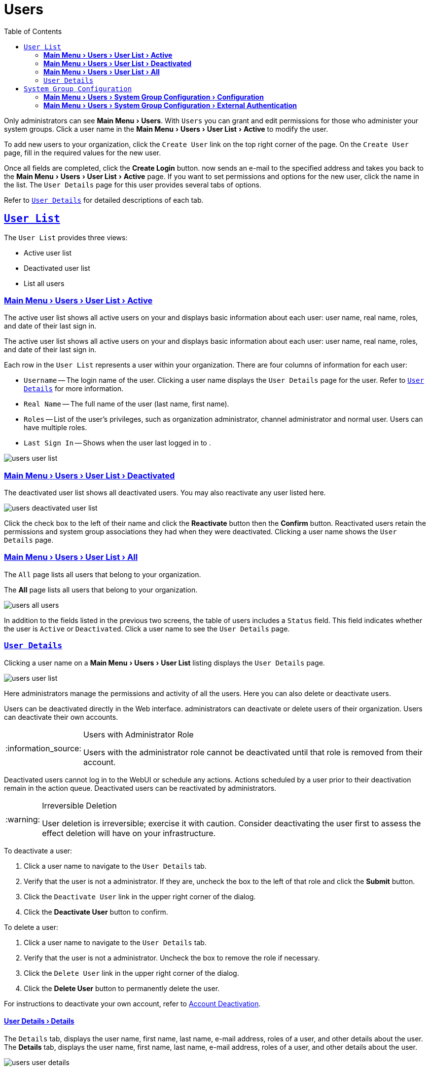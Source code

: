 [[ref.webui.users]]
= Users
ifdef::env-github,backend-html5,backend-docbook5[]
//Admonitions
:tip-caption: :bulb:
:note-caption: :information_source:
:important-caption: :heavy_exclamation_mark:
:caution-caption: :fire:
:warning-caption: :warning:
:linkattrs:
// SUSE ENTITIES FOR GITHUB
// System Architecture
:zseries: z Systems
:ppc: POWER
:ppc64le: ppc64le
:ipf : Itanium
:x86: x86
:x86_64: x86_64
// Rhel Entities
:rhel: Red Hat Enterprise Linux
:rhnminrelease6: Red Hat Enterprise Linux Server 6
:rhnminrelease7: Red Hat Enterprise Linux Server 7
// SUSE Manager Entities
:productname:
:susemgr: SUSE Manager
:susemgrproxy: SUSE Manager Proxy
:productnumber: 3.2
:saltversion: 2018.3.0
:webui: WebUI
// SUSE Product Entities
:sles-version: 12
:sp-version: SP3
:jeos: JeOS
:scc: SUSE Customer Center
:sls: SUSE Linux Enterprise Server
:sle: SUSE Linux Enterprise
:slsa: SLES
:suse: SUSE
:ay: AutoYaST
endif::[]
// Asciidoctor Front Matter
:doctype: book
:sectlinks:
:toc: left
:icons: font
:experimental:
:sourcedir: .
:imagesdir: images


Only {productname} administrators can see menu:Main Menu[Users].
With [guimenu]``Users`` you can grant and edit permissions for those who administer your system groups.
Click a user name in the menu:Main Menu[Users > User List > Active] to modify the user.

To add new users to your organization, click the [guimenu]``Create User`` link on the top right corner of the page.
On the [guimenu]``Create User`` page, fill in the required values for the new user.

Once all fields are completed, click the btn:[Create Login] button.
{productname} now sends an e-mail to the specified address and takes you back to the menu:Main Menu[Users > User List > Active] page.
If you want to set permissions and options for the new user, click the name in the list.
The [guimenu]``User Details`` page for this user provides several tabs of options.

Refer to <<s3-sm-user-active-details>> for detailed descriptions of each tab.



[[ref.webui.users.list]]
== [guimenu]``User List``

The [guimenu]``User List`` provides three views:

* Active user list
* Deactivated user list
* List all users



[[ref.webui.users.list.active]]
=== menu:Main Menu[Users > User List > Active]

The active user list shows all active users on your {productname} and displays basic information about each user: user name, real name, roles, and date of their last sign in.

The active user list shows all active users on your {productname} and displays basic information about each user: user name, real name, roles, and date of their last sign in.

Each row in the [guimenu]``User List`` represents a user within your organization.
There are four columns of information for each user:

* [guimenu]``Username`` -- The login name of the user.
Clicking a user name displays the [guimenu]``User Details`` page for the user.
Refer to <<s3-sm-user-active-details>> for more information.
* [guimenu]``Real Name`` -- The full name of the user (last name, first name).
* [guimenu]``Roles`` -- List of the user's privileges, such as organization administrator, channel administrator and normal user.
Users can have multiple roles.
* [guimenu]``Last Sign In`` -- Shows when the user last logged in to {productname}.


image::users_user_list.png[scaledwidth=80%]



[[ref.webui.users.list.deact]]
=== menu:Main Menu[Users > User List > Deactivated]


The deactivated user list shows all deactivated users.
You may also reactivate any user listed here.

image::users_deactivated_user_list.png[scaledwidth=80%]


Click the check box to the left of their name and click the btn:[Reactivate] button then the btn:[Confirm] button.
Reactivated users retain the permissions and system group associations they had when they were deactivated.
Clicking a user name shows the [guimenu]``User Details`` page.



[[ref.webui.users.list.all]]
=== menu:Main Menu[Users > User List > All]

The [guimenu]``All`` page lists all users that belong to your organization.

The menu:All[] page lists all users that belong to your organization.

image::users_all_users.png[scaledwidth=80%]

In addition to the fields listed in the previous two screens, the table of users includes a [guimenu]``Status`` field.
This field indicates whether the user is [guimenu]``Active`` or [guimenu]``Deactivated``.
Click a user name to see the [guimenu]``User Details`` page.



[[s3-sm-user-active-details]]
=== [guimenu]``User Details``

Clicking a user name on a menu:Main Menu[Users > User List] listing displays the [guimenu]``User Details`` page.


image::users_user_list.png[scaledwidth=80%]


Here {productname} administrators manage the permissions and activity of all the users.
Here you can also delete or deactivate users.

Users can be deactivated directly in the {productname} Web interface.
{productname} administrators can deactivate or delete users of their organization.
Users can deactivate their own accounts.

[NOTE]
.Users with {productname} Administrator Role
====
Users with the {productname} administrator role cannot be deactivated until that role is removed from their account.
====

Deactivated users cannot log in to the {productname} {webui} or schedule any actions.
Actions scheduled by a user prior to their deactivation remain in the action queue.
Deactivated users can be reactivated by {productname} administrators.

[WARNING]
.Irreversible Deletion
====
User deletion is irreversible; exercise it with caution.
Consider deactivating the user first to assess the effect deletion will have on your infrastructure.
====

To deactivate a user:

. Click a user name to navigate to the [guimenu]``User Details`` tab.
. Verify that the user is not a {productname} administrator.
If they are, uncheck the box to the left of that role and click the btn:[Submit] button.
. Click the [guimenu]``Deactivate User`` link in the upper right corner of the dialog.
. Click the btn:[Deactivate User] button to confirm.

To delete a user:

. Click a user name to navigate to the [guimenu]``User Details`` tab.
. Verify that the user is not a {productname} administrator. Uncheck the box to remove the role if necessary.
. Click the [guimenu]``Delete User`` link in the upper right corner of the dialog.
. Click the btn:[Delete User] button to permanently delete the user.

For instructions to deactivate your own account, refer to
ifndef::env-github,backend-html5[]
<<ref.webui.overview.account.deactivate>>.
endif::[]
ifdef::env-github,backend-html5[]
<<reference-webui-overview.adoc#ref.webui.overview.account.deactivate, Account Deactivation>>.
endif::[]



[[s4-usr-active-details-details]]
==== menu:User Details[Details]

The [guimenu]``Details`` tab, displays the user name, first name, last name, e-mail address, roles of a user, and other details about the user.
The menu:Details[] tab, displays the user name, first name, last name, e-mail address, roles of a user, and other details about the user.

image::users_user_details.png[scaledwidth=80%]

Edit this information as needed and then confirm with btn:[Update].
When changing a user's password, you will only see asterisks as you type.

To delegate responsibilities within your organization, {productname} provides several roles with varying degrees of access.
This list describes the permissions of each role and the differences between them:

* [guimenu]``User (normal user) -- Also known as a __System Group User__, this is the standard role associated with any newly created user.
This person may be granted access to manage system groups and software channels, if the {productname} administrator sets the roles accordingly.
The systems must be in system groups for which the user has permissions to manage them. However, all globally subscribable channels may be used by anyone.
* [guimenu]``SUSE Manager Administrator`` -- This role allows a user to perform any function available in {productname}.

As the master account for your organization, the person holding this role can alter the privileges of all other accounts of this organization, and conduct any of the tasks available to the other roles.
Like with other roles, multiple {productname} administrators may exist. Go to menu:Main Menu[Admin > Users] and click the check box in the [guimenu]``SUSE Manager Admin`` row. For more information, see
ifndef::env-github,backend-html5[]
<<ref.webui.admin.users>>.
endif::[]
ifdef::env-github,backend-html5[]
<<reference-webui-admin.adoc#ref.webui.admin.users, Admin > Users>>.
endif::[]
+
A [guimenu]``SUSE Manager Administrator`` can create foreign organizations; but a [guimenu]``SUSE Manager Administrator`` can only create users for an organization if he is entitled with organization administrator privileges for this organization.
* [guimenu]``Organization Administrator`` -- This role provides a user with all the permissions other administrators have, namely the activation key, configuration, channel, and system group administrator. A [guimenu]``Organization Administrator`` is not entitled to perform actions that belong to the menu:Main Menu[Admin] features
ifndef::env-github,backend-html5[]
(see <<ref.webui.admin>>).
endif::[]
ifdef::env-github,backend-html5[]
(see <<reference-webui-admin.adoc#ref.webui.admin, Admin>>).
endif::[]
* [guimenu]``Activation Key Administrator`` -- This role is designed to manage your collection of activation keys. A user assigned to this role can modify and delete any key within your organization.
* [guimenu]``Image Administrator`` -- This role is designed to manage Image building. Modifiable content includes Image Profiles, Image Builds and Image Stores. A user assigned with this role can modify and delete all content located under the menu:Main Menu[Images]. These changes will be applied across the organization.
* [guimenu]``Configuration Administrator`` -- This role enables a user to manage the configuration of systems within the organization, using either the {productname} {webui} or tool from the [package]#rhncfg-management# package.
* [guimenu]``Channel Administrator`` -- This role provides a user with full access to all software channels within your organization. This requires the {productname} synchronization tool ([command]``mgr-sync`` from the [package]#susemanager-tools# package). The channel administrator may change the base channels of systems, make channels globally subscribable, and create entirely new channels.
* [guimenu]``System Group Administrator`` -- This role limits authority to systems or system groups to which access is granted. The System Group Administrator can create new system groups, delete any assigned systems from groups, add systems to groups, and manage user access to groups.

Being a {productname} administrator enables you to remove administrator rights from other users.
It is possible to remove your own privileges as long as you are not the only {productname} administrator.

To assign a new role to a user, check the respective box.
{productname} administrators are automatically granted administration access to all other roles, signified by grayed-out check boxes.
Click btn:[Update] to submit your changes.



[[s4-usr-active-details-sysg]]
==== menu:User Details[System Groups]

This tab displays a list of system groups the user may administer; for more information about system groups, see
ifndef::env-github,backend-html5[]
<<ref.webui.systems.systemgroups>>.
endif::[]
ifdef::env-github,backend-html5[]
<<reference-webui-systems.adoc#ref.webui.systems.systemgroups, Systems > System Groups>>.
endif::[]

image::users_details_system_groups.png[scaledwidth=80%]

{productname} administrators can set this user's access permissions to each system group.
Check or uncheck the box to the left of the system group and click the btn:[Update Permissions] button to save the changes.

{productname} administrators may select one or more default system groups for a user.
When the user registers a system, it gets assigned to the selected group or groups.
This allows the user to access the newly-registered system immediately.
System groups to which this user has access are preceded by an (*).



[[s4-usr-active-details-systems]]
==== menu:User Details[Systems]

This tab lists all systems a user can access according to the system groups assigned to the user.

image::users_details_systems.png[scaledwidth=80%]

To carry out tasks on some of these systems, select the set of systems by checking the boxes to the left and click the btn:[Update List] button.
Use the [guimenu]``System Set Manager`` page to execute actions on those systems.
Clicking the name of a system takes you to its [guimenu]``System Details`` page.
Refer to
ifndef::env-github,backend-html5[]
<<s3-sm-system-details>>.
endif::[]
ifdef::env-github,backend-html5[]
<<reference-webui-systems.adoc#s3-sm-system-details, Systems > System Groups>>.
endif::[]


[[s4-usr-active-details-chans]]
==== menu:User Details[Channel Permissions]

This tab lists all channels available to your organization.

image::users_details_channel_permissions.png[scaledwidth=80%]

Grant explicit channel subscription permission to a user for each of the channels listed by checking the box to the left of the channel, then click the btn:[Update Permissions] button.
Permissions granted by a {productname} administrator or channel administrator have no check box but a check icon like globally subscribable channels.

[[s5-sm-user-details-chanperms-subs]]
===== menu:User Details[Channel Permissions > Subscription]

Identifies channels to which the user may subscribe systems.

To change these, select or deselect the appropriate check boxes and click the btn:[Update Permissions] button.
Note that channels subscribable because of the user's administrator status or the channel's global settings cannot be altered.
They are identified with a check icon.



[[s5-sm-user-details-chanperms-mgmt]]
===== menu:User Details[Channel Permissions > Management]

Identifies channels the user may manage.
To change these, select or deselect the appropriate check boxes and click the btn:[Update Permissions] button.
The permission to manage channels does not enable the user to create new channels.
Note that channels automatically manageable through the user's admin status cannot be altered.
These channels are identified with a check icon.
Remember, {productname} administrators and channel administrators can subscribe to or manage any channel.


[[s4-usr-active-details-prefs]]
==== menu:User Details[Preferences]

Configure the following preference settings for a user.

image::users_details_preferences.png[scaledwidth=80%]


* [guimenu]``Email Notifications`` : Determine whether this user should receive e-mail every time a patch alert is applicable to one or more systems in his or her {productname} account, and daily summaries of system events.
+
* [guimenu]``SUSE Manager List Page Size`` : Maximum number of items that appear in a list on a single page.
If the list contains more items than can be displayed on one page, click the btn:[Next] button to see the next page.
This preference applies to the user's view of system lists, patch lists, package lists, and so on.
* [guimenu]``Overview Start Page`` : Configure which information to be displayed on the "`Overview`" page at login.
* [guimenu]``Time Zone`` : Select the time zone from the drop-down box.
Dates and times, like system check-in times, will be displayed according to the selected time zone.
* [guimenu]``CSV Files`` : Select whether to use the default comma or a semicolon as separator in downloadable CSV files.

Change these options to fit your needs, then click the btn:[Save Preferences] button.



[[s4-usr-active-details-addresses]]
==== menu:User Details[Addresses]

This tab lists mailing addresses associated with the user's account.

image::users_details_addresses.png[scaledwidth=80%]

If there is no address specified yet, click btn:[Fill in this address] and fill out the form.
When finished, click btn:[Update].
To modify this information, click the btn:[Edit this address] button, change the relevant information, and click the btn:[Update] button.

[[ref.webui.users.sgc]]
== [guimenu]``System Group Configuration``

System Groups help when diferrent users shall administer different groups of systems within one organization.


[[ref.webui.users.sgc.cfg]]
=== menu:Main Menu[Users > System Group Configuration > Configuration]

Enable [guimenu]``Create a user default System Group`` and confirm with btn:[Update].

Assign such a group to systems via the menu:System Details[Groups > Join] subtab.
For more information, see
ifndef::env-github,backend-html5[]
<<s5-sm-system-details-groups-join>>.
endif::[]
ifdef::env-github,backend-html5[]
<<reference-webui-systems.adoc#s5-sm-system-details-groups-join, Groups > Join>>.
endif::[]

image::users_system_group_config.png[scaledwidth=80%]



[[ref.webui.users.sgc.extauth]]
=== menu:Main Menu[Users > System Group Configuration > External Authentication]

Allows to create an external group with the [guimenu]``Create External Group`` link.

Users can join such groups via the [guimenu]``System Groups`` of the user details page, then check the wanted [guimenu]``Group``, and confirm with btn:[Update Permissions].

image::users_system_group_config_external_auth.png[scaledwidth=80%]

For more information, see <<s4-usr-active-details-sysg>>.
